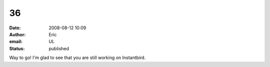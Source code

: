 36
##
:date: 2008-08-12 10:09
:author: Eric
:email: UL
:status: published

Way to go! I'm glad to see that you are still working on Instantbird.
